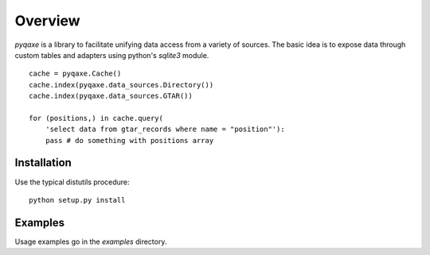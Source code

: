 
========
Overview
========

`pyqaxe` is a library to facilitate unifying data access from a
variety of sources. The basic idea is to expose data through custom
tables and adapters using python's `sqlite3` module.

::

   cache = pyqaxe.Cache()
   cache.index(pyqaxe.data_sources.Directory())
   cache.index(pyqaxe.data_sources.GTAR())

   for (positions,) in cache.query(
       'select data from gtar_records where name = "position"'):
       pass # do something with positions array

Installation
============

Use the typical distutils procedure::

  python setup.py install

Examples
========

Usage examples go in the `examples` directory.
